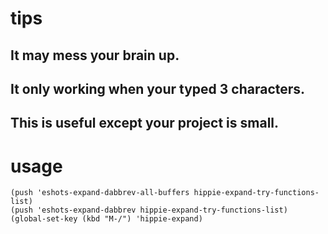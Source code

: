 * tips
** It may mess your brain up.
** It only working when your typed 3 characters.
** This is useful except your project is small.

* usage
#+BEGIN_SRC elisp
(push 'eshots-expand-dabbrev-all-buffers hippie-expand-try-functions-list)
(push 'eshots-expand-dabbrev hippie-expand-try-functions-list)
(global-set-key (kbd "M-/") 'hippie-expand)
#+END_SRC
